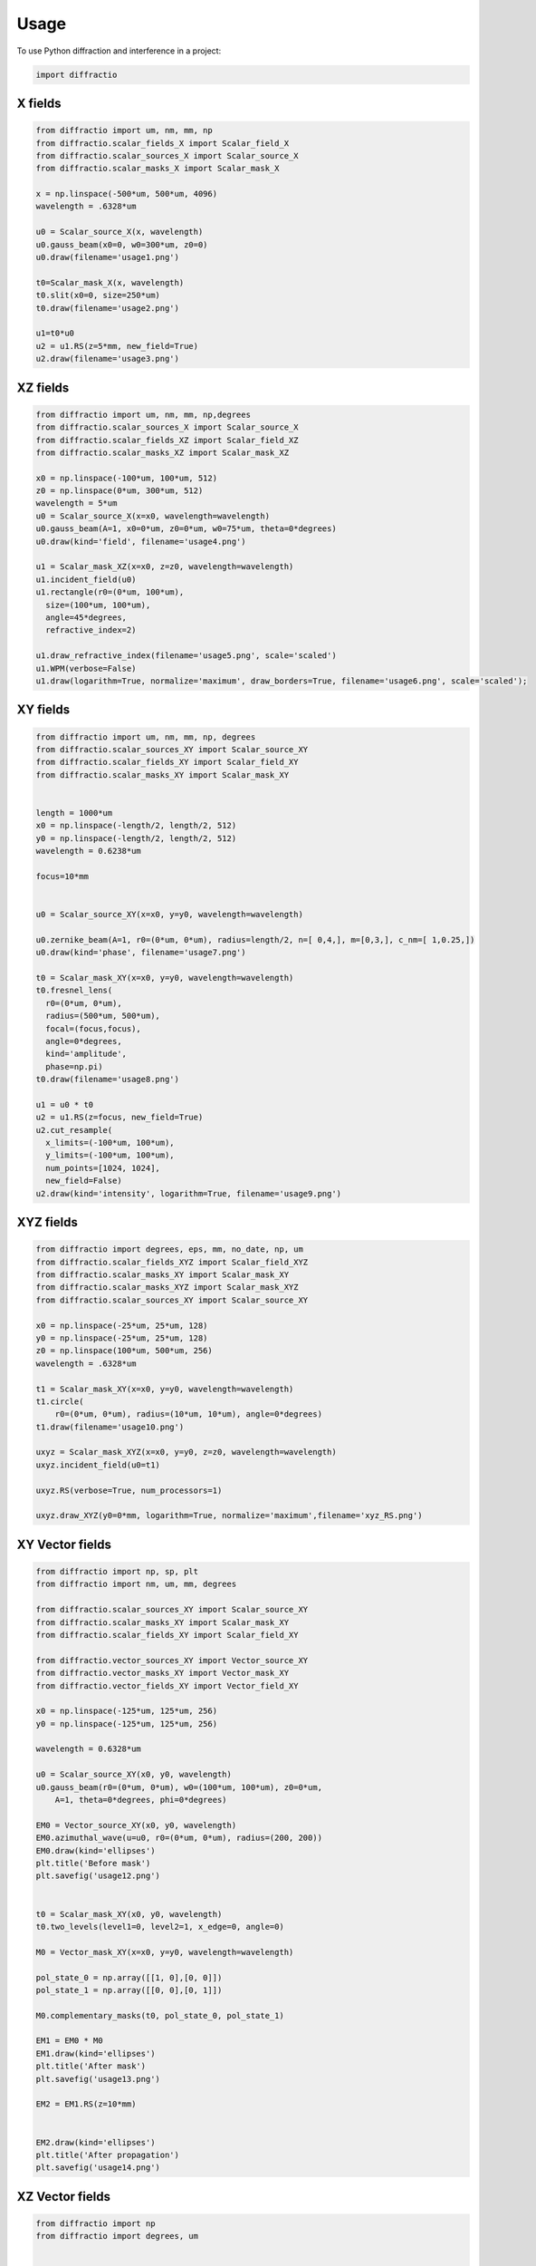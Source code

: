 =====
Usage
=====

To use Python diffraction and interference in a project:

.. code-block:: python

    import diffractio



X fields
=================

.. code-block:: python

  from diffractio import um, nm, mm, np
  from diffractio.scalar_fields_X import Scalar_field_X
  from diffractio.scalar_sources_X import Scalar_source_X
  from diffractio.scalar_masks_X import Scalar_mask_X

  x = np.linspace(-500*um, 500*um, 4096)
  wavelength = .6328*um

  u0 = Scalar_source_X(x, wavelength)
  u0.gauss_beam(x0=0, w0=300*um, z0=0)
  u0.draw(filename='usage1.png')

  t0=Scalar_mask_X(x, wavelength)
  t0.slit(x0=0, size=250*um)
  t0.draw(filename='usage2.png')

  u1=t0*u0
  u2 = u1.RS(z=5*mm, new_field=True)
  u2.draw(filename='usage3.png')


.. figure:: usage1.png
  :width: 600
.. figure:: usage2.png
  :width: 600
.. figure:: usage3.png
  :width: 600




XZ fields
=================

.. code-block:: python

  from diffractio import um, nm, mm, np,degrees
  from diffractio.scalar_sources_X import Scalar_source_X
  from diffractio.scalar_fields_XZ import Scalar_field_XZ
  from diffractio.scalar_masks_XZ import Scalar_mask_XZ

  x0 = np.linspace(-100*um, 100*um, 512)
  z0 = np.linspace(0*um, 300*um, 512)
  wavelength = 5*um
  u0 = Scalar_source_X(x=x0, wavelength=wavelength)
  u0.gauss_beam(A=1, x0=0*um, z0=0*um, w0=75*um, theta=0*degrees)
  u0.draw(kind='field', filename='usage4.png')

  u1 = Scalar_mask_XZ(x=x0, z=z0, wavelength=wavelength)
  u1.incident_field(u0)
  u1.rectangle(r0=(0*um, 100*um),
    size=(100*um, 100*um),
    angle=45*degrees,
    refractive_index=2)

  u1.draw_refractive_index(filename='usage5.png', scale='scaled')
  u1.WPM(verbose=False)
  u1.draw(logarithm=True, normalize='maximum', draw_borders=True, filename='usage6.png', scale='scaled');

.. figure:: usage4.png
  :width: 600
.. figure:: usage5.png
  :width: 600
.. figure:: usage6.png
  :width: 600

XY fields
=================

.. code-block:: python

  from diffractio import um, nm, mm, np, degrees
  from diffractio.scalar_sources_XY import Scalar_source_XY
  from diffractio.scalar_fields_XY import Scalar_field_XY
  from diffractio.scalar_masks_XY import Scalar_mask_XY


  length = 1000*um
  x0 = np.linspace(-length/2, length/2, 512)
  y0 = np.linspace(-length/2, length/2, 512)
  wavelength = 0.6238*um

  focus=10*mm


  u0 = Scalar_source_XY(x=x0, y=y0, wavelength=wavelength)

  u0.zernike_beam(A=1, r0=(0*um, 0*um), radius=length/2, n=[ 0,4,], m=[0,3,], c_nm=[ 1,0.25,])
  u0.draw(kind='phase', filename='usage7.png')

  t0 = Scalar_mask_XY(x=x0, y=y0, wavelength=wavelength)
  t0.fresnel_lens(
    r0=(0*um, 0*um),
    radius=(500*um, 500*um),
    focal=(focus,focus),
    angle=0*degrees,
    kind='amplitude',
    phase=np.pi)
  t0.draw(filename='usage8.png')

  u1 = u0 * t0
  u2 = u1.RS(z=focus, new_field=True)
  u2.cut_resample(
    x_limits=(-100*um, 100*um),
    y_limits=(-100*um, 100*um),
    num_points=[1024, 1024],
    new_field=False)
  u2.draw(kind='intensity', logarithm=True, filename='usage9.png')


.. figure:: usage7.png
  :width: 600
.. figure:: usage8.png
  :width: 600
.. figure:: usage9.png
  :width: 600

XYZ fields
=================

.. code-block:: python

  from diffractio import degrees, eps, mm, no_date, np, um
  from diffractio.scalar_fields_XYZ import Scalar_field_XYZ
  from diffractio.scalar_masks_XY import Scalar_mask_XY
  from diffractio.scalar_masks_XYZ import Scalar_mask_XYZ
  from diffractio.scalar_sources_XY import Scalar_source_XY

  x0 = np.linspace(-25*um, 25*um, 128)
  y0 = np.linspace(-25*um, 25*um, 128)
  z0 = np.linspace(100*um, 500*um, 256)
  wavelength = .6328*um

  t1 = Scalar_mask_XY(x=x0, y=y0, wavelength=wavelength)
  t1.circle(
      r0=(0*um, 0*um), radius=(10*um, 10*um), angle=0*degrees)
  t1.draw(filename='usage10.png')

  uxyz = Scalar_mask_XYZ(x=x0, y=y0, z=z0, wavelength=wavelength)
  uxyz.incident_field(u0=t1)

  uxyz.RS(verbose=True, num_processors=1)

  uxyz.draw_XYZ(y0=0*mm, logarithm=True, normalize='maximum',filename='xyz_RS.png')


.. figure:: usage10.png
  :width: 600

.. figure:: xyz_RS.png
  :width: 600


XY Vector fields
==================================

.. code-block:: python

  from diffractio import np, sp, plt
  from diffractio import nm, um, mm, degrees

  from diffractio.scalar_sources_XY import Scalar_source_XY
  from diffractio.scalar_masks_XY import Scalar_mask_XY
  from diffractio.scalar_fields_XY import Scalar_field_XY

  from diffractio.vector_sources_XY import Vector_source_XY
  from diffractio.vector_masks_XY import Vector_mask_XY
  from diffractio.vector_fields_XY import Vector_field_XY

  x0 = np.linspace(-125*um, 125*um, 256)
  y0 = np.linspace(-125*um, 125*um, 256)

  wavelength = 0.6328*um

  u0 = Scalar_source_XY(x0, y0, wavelength)
  u0.gauss_beam(r0=(0*um, 0*um), w0=(100*um, 100*um), z0=0*um,
      A=1, theta=0*degrees, phi=0*degrees)

  EM0 = Vector_source_XY(x0, y0, wavelength)
  EM0.azimuthal_wave(u=u0, r0=(0*um, 0*um), radius=(200, 200))
  EM0.draw(kind='ellipses')
  plt.title('Before mask')
  plt.savefig('usage12.png')


  t0 = Scalar_mask_XY(x0, y0, wavelength)
  t0.two_levels(level1=0, level2=1, x_edge=0, angle=0)

  M0 = Vector_mask_XY(x=x0, y=y0, wavelength=wavelength)

  pol_state_0 = np.array([[1, 0],[0, 0]])
  pol_state_1 = np.array([[0, 0],[0, 1]])

  M0.complementary_masks(t0, pol_state_0, pol_state_1)

  EM1 = EM0 * M0
  EM1.draw(kind='ellipses')
  plt.title('After mask')
  plt.savefig('usage13.png')

  EM2 = EM1.RS(z=10*mm)


  EM2.draw(kind='ellipses')
  plt.title('After propagation')
  plt.savefig('usage14.png')

.. figure:: usage12.png
    :width: 600
.. figure:: usage13.png
    :width: 600
.. figure:: usage14.png
    :width: 600



XZ Vector fields
==================================

.. code-block:: python

  from diffractio import np
  from diffractio import degrees, um


  from diffractio.scalar_sources_X import Scalar_source_X
  from diffractio.vector_fields_XZ import Vector_field_XZ

  from py_pol.jones_vector import Jones_vector

  x0 = np.linspace(-10*um, 10*um, 1024)
  z0 = np.linspace(0*um, 30*um, 512)
  wavelength = 2*um

  u0 = Scalar_source_X(x=x0, wavelength=wavelength)
  u0.gauss_beam(A=1, x0=0, w0=2*um, z0=15*um, theta=0)

  j0 = Jones_vector().general_azimuth_ellipticity(azimuth=0*degrees, ellipticity=0*degrees)

  EH_xz = Vector_field_XZ(x0,z0, wavelength)
  EH_xz.incident_field(u0=u0, j0=j0)

  EH_xz.FP_WPM(has_edges=False)

  EH_xz.draw('EH', draw_z = True, draw_borders=True, scale='scaled')

  Sx, Sy, Sz = EH_xz.Poynting_vector_averaged(has_draw=True, draw_borders=True, scale='scaled')

.. figure:: usage12.png
    :width: 600
.. figure:: usage13.png
    :width: 600
.. figure:: usage14.png
    :width: 600